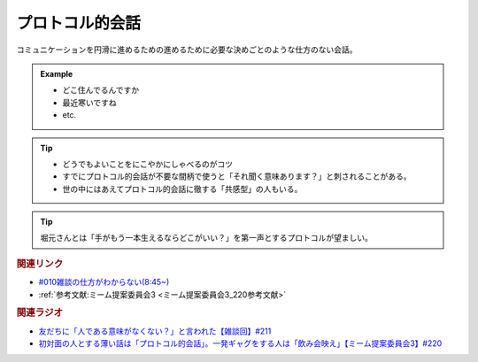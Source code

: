 プロトコル的会話
==========================================
.. glossary::
    プロトコル的会話 : ふ

コミュニケーションを円滑に進めるための進めるために必要な決めごとのような仕方のない会話。

.. admonition:: Example

  * どこ住んでるんですか
  * 最近寒いですね
  * etc.

.. tip::
  * どうでもよいことをにこやかにしゃべるのがコツ
  * すでにプロトコル的会話が不要な間柄で使うと「それ聞く意味あります？」と刺されることがある。
  * 世の中にはあえてプロトコル的会話に徹する「共感型」の人もいる。

.. tip:: 
  堀元さんとは「手がもう一本生えるならどこがいい？」を第一声とするプロトコルが望ましい。

.. rubric:: 関連リンク
* `#010雑談の仕方がわからない(8:45~) <https://open.spotify.com/episode/5pYCJEp5Ic9VURy3Qm5OLA>`_ 
* :ref:`参考文献:ミーム提案委員会3 <ミーム提案委員会3_220参考文献>`

.. rubric:: 関連ラジオ
* `友だちに「人である意味がなくない？」と言われた【雑談回】#211`_
* `初対面の人とする薄い話は「プロトコル的会話」。一発ギャグをする人は「飲み会映え」【ミーム提案委員会3】#220`_

.. _初対面の人とする薄い話は「プロトコル的会話」。一発ギャグをする人は「飲み会映え」【ミーム提案委員会3】#220: https://www.youtube.com/watch?v=tJlfBVDc28U
.. _友だちに「人である意味がなくない？」と言われた【雑談回】#211: https://www.youtube.com/watch?v=h-YQwsezBnY
